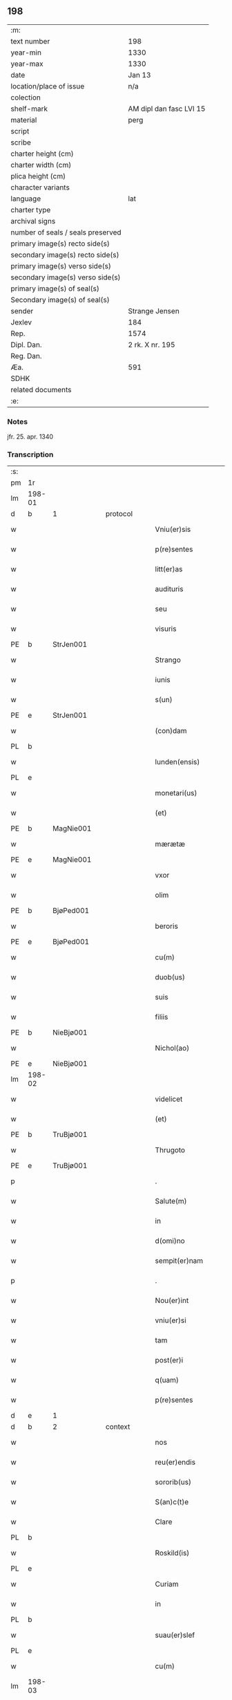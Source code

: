 ** 198

| :m:                               |                         |
| text number                       | 198                     |
| year-min                          | 1330                    |
| year-max                          | 1330                    |
| date                              | Jan 13                  |
| location/place of issue           | n/a                     |
| colection                         |                         |
| shelf-mark                        | AM dipl dan fasc LVI 15 |
| material                          | perg                    |
| script                            |                         |
| scribe                            |                         |
| charter height (cm)               |                         |
| charter width (cm)                |                         |
| plica height (cm)                 |                         |
| character variants                |                         |
| language                          | lat                     |
| charter type                      |                         |
| archival signs                    |                         |
| number of seals / seals preserved |                         |
| primary image(s) recto side(s)    |                         |
| secondary image(s) recto side(s)  |                         |
| primary image(s) verso side(s)    |                         |
| secondary image(s) verso side(s)  |                         |
| primary image(s) of seal(s)       |                         |
| Secondary image(s) of seal(s)     |                         |
| sender                            | Strange Jensen          |
| Jexlev                            | 184                     |
| Rep.                              | 1574                    |
| Dipl. Dan.                        | 2 rk. X nr. 195         |
| Reg. Dan.                         |                         |
| Æa.                               | 591                     |
| SDHK                              |                         |
| related documents                 |                         |
| :e:                               |                         |

*** Notes
jfr. 25. apr. 1340

*** Transcription
| :s: |        |   |   |   |   |                       |              |   |   |   |   |     |   |   |   |        |          |          |  |    |    |    |    |
| pm  | 1r     |   |   |   |   |                       |              |   |   |   |   |     |   |   |   |        |          |          |  |    |    |    |    |
| lm  | 198-01 |   |   |   |   |                       |              |   |   |   |   |     |   |   |   |        |          |          |  |    |    |    |    |
| d  | b      | 1  |   | protocol  |   |                       |              |   |   |   |   |     |   |   |   |        |          |          |  |    |    |    |    |
| w   |        |   |   |   |   | Vniu(er)sis           | Vníu͛ſıs      |   |   |   |   | lat |   |   |   | 198-01 |          |          |  |    |    |    |    |
| w   |        |   |   |   |   | p(re)sentes           | p͛ſentes      |   |   |   |   | lat |   |   |   | 198-01 |          |          |  |    |    |    |    |
| w   |        |   |   |   |   | litt(er)as            | lítt͛s       |   |   |   |   | lat |   |   |   | 198-01 |          |          |  |    |    |    |    |
| w   |        |   |   |   |   | audituris             | uꝺítuɼís    |   |   |   |   | lat |   |   |   | 198-01 |          |          |  |    |    |    |    |
| w   |        |   |   |   |   | seu                   | ſeu          |   |   |   |   | lat |   |   |   | 198-01 |          |          |  |    |    |    |    |
| w   |        |   |   |   |   | visuris               | ỽıſuɼıs      |   |   |   |   | lat |   |   |   | 198-01 |          |          |  |    |    |    |    |
| PE  | b      | StrJen001  |   |   |   |                       |              |   |   |   |   |     |   |   |   |        |          |          |  |    |    |    |    |
| w   |        |   |   |   |   | Strango               | Strngo      |   |   |   |   | lat |   |   |   | 198-01 |          |          |  |    |    |    |    |
| w   |        |   |   |   |   | iunis                 | ıuníſ        |   |   |   |   | lat |   |   |   | 198-01 |          |          |  |    |    |    |    |
| w   |        |   |   |   |   | s(un)                 |             |   |   |   |   | lat |   |   |   | 198-01 |          |          |  |    |    |    |    |
| PE  | e      | StrJen001  |   |   |   |                       |              |   |   |   |   |     |   |   |   |        |          |          |  |    |    |    |    |
| w   |        |   |   |   |   | (con)dam              | ꝯꝺm         |   |   |   |   | lat |   |   |   | 198-01 |          |          |  |    |    |    |    |
| PL  | b      |   |   |   |   |                       |              |   |   |   |   |     |   |   |   |        |          |          |  |    |    |    |    |
| w   |        |   |   |   |   | lunden(ensis)         | lunꝺen͛       |   |   |   |   | lat |   |   |   | 198-01 |          |          |  |    |    |    |    |
| PL  | e      |   |   |   |   |                       |              |   |   |   |   |     |   |   |   |        |          |          |  |    |    |    |    |
| w   |        |   |   |   |   | monetari(us)          | onetɼıꝰ    |   |   |   |   | lat |   |   |   | 198-01 |          |          |  |    |    |    |    |
| w   |        |   |   |   |   | (et)                  |             |   |   |   |   | lat |   |   |   | 198-01 |          |          |  |    |    |    |    |
| PE  | b      | MagNie001  |   |   |   |                       |              |   |   |   |   |     |   |   |   |        |          |          |  |    |    |    |    |
| w   |        |   |   |   |   | mærætæ                | ærætæ       |   |   |   |   | lat |   |   |   | 198-01 |          |          |  |    |    |    |    |
| PE  | e      | MagNie001  |   |   |   |                       |              |   |   |   |   |     |   |   |   |        |          |          |  |    |    |    |    |
| w   |        |   |   |   |   | vxor                  | ỽxoꝛ         |   |   |   |   | lat |   |   |   | 198-01 |          |          |  |    |    |    |    |
| w   |        |   |   |   |   | olim                  | olím         |   |   |   |   | lat |   |   |   | 198-01 |          |          |  |    |    |    |    |
| PE  | b      | BjøPed001  |   |   |   |                       |              |   |   |   |   |     |   |   |   |        |          |          |  |    |    |    |    |
| w   |        |   |   |   |   | beroris               | beɼoꝛís      |   |   |   |   | lat |   |   |   | 198-01 |          |          |  |    |    |    |    |
| PE  | e      | BjøPed001  |   |   |   |                       |              |   |   |   |   |     |   |   |   |        |          |          |  |    |    |    |    |
| w   |        |   |   |   |   | cu(m)                 | ᴄu̅           |   |   |   |   | lat |   |   |   | 198-01 |          |          |  |    |    |    |    |
| w   |        |   |   |   |   | duob(us)              | ꝺuobꝫ        |   |   |   |   | lat |   |   |   | 198-01 |          |          |  |    |    |    |    |
| w   |        |   |   |   |   | suis                  | ſuís         |   |   |   |   | lat |   |   |   | 198-01 |          |          |  |    |    |    |    |
| w   |        |   |   |   |   | filiis                | fılíís       |   |   |   |   | lat |   |   |   | 198-01 |          |          |  |    |    |    |    |
| PE  | b      | NieBjø001  |   |   |   |                       |              |   |   |   |   |     |   |   |   |        |          |          |  |    |    |    |    |
| w   |        |   |   |   |   | Nichol(ao)            | Nıchol̅       |   |   |   |   | lat |   |   |   | 198-01 |          |          |  |    |    |    |    |
| PE  | e      | NieBjø001  |   |   |   |                       |              |   |   |   |   |     |   |   |   |        |          |          |  |    |    |    |    |
| lm  | 198-02 |   |   |   |   |                       |              |   |   |   |   |     |   |   |   |        |          |          |  |    |    |    |    |
| w   |        |   |   |   |   | videlicet             | ỽıꝺelıcet    |   |   |   |   | lat |   |   |   | 198-02 |          |          |  |    |    |    |    |
| w   |        |   |   |   |   | (et)                  |             |   |   |   |   | lat |   |   |   | 198-02 |          |          |  |    |    |    |    |
| PE  | b      | TruBjø001  |   |   |   |                       |              |   |   |   |   |     |   |   |   |        |          |          |  |    |    |    |    |
| w   |        |   |   |   |   | Thrugoto              | Thꝛugoto     |   |   |   |   | lat |   |   |   | 198-02 |          |          |  |    |    |    |    |
| PE  | e      | TruBjø001  |   |   |   |                       |              |   |   |   |   |     |   |   |   |        |          |          |  |    |    |    |    |
| p   |        |   |   |   |   | .                     | .            |   |   |   |   | lat |   |   |   | 198-02 |          |          |  |    |    |    |    |
| w   |        |   |   |   |   | Salute(m)             | Slute̅       |   |   |   |   | lat |   |   |   | 198-02 |          |          |  |    |    |    |    |
| w   |        |   |   |   |   | in                    | ín           |   |   |   |   | lat |   |   |   | 198-02 |          |          |  |    |    |    |    |
| w   |        |   |   |   |   | d(omi)no              | ꝺn̅o          |   |   |   |   | lat |   |   |   | 198-02 |          |          |  |    |    |    |    |
| w   |        |   |   |   |   | sempit(er)nam         | ſempıt͛nm    |   |   |   |   | lat |   |   |   | 198-02 |          |          |  |    |    |    |    |
| p   |        |   |   |   |   | .                     | .            |   |   |   |   | lat |   |   |   | 198-02 |          |          |  |    |    |    |    |
| w   |        |   |   |   |   | Nou(er)int            | Nou͛ınt       |   |   |   |   | lat |   |   |   | 198-02 |          |          |  |    |    |    |    |
| w   |        |   |   |   |   | vniu(er)si            | ỽníu͛ſı       |   |   |   |   | lat |   |   |   | 198-02 |          |          |  |    |    |    |    |
| w   |        |   |   |   |   | tam                   | tm          |   |   |   |   | lat |   |   |   | 198-02 |          |          |  |    |    |    |    |
| w   |        |   |   |   |   | post(er)i             | poﬅ͛ı         |   |   |   |   | lat |   |   |   | 198-02 |          |          |  |    |    |    |    |
| w   |        |   |   |   |   | q(uam)                | ꝙᷓ            |   |   |   |   | lat |   |   |   | 198-02 |          |          |  |    |    |    |    |
| w   |        |   |   |   |   | p(re)sentes           | p͛ſentes      |   |   |   |   | lat |   |   |   | 198-02 |          |          |  |    |    |    |    |
| d  | e      | 1  |   |   |   |                       |              |   |   |   |   |     |   |   |   |        |          |          |  |    |    |    |    |
| d  | b      | 2  |   | context  |   |                       |              |   |   |   |   |     |   |   |   |        |          |          |  |    |    |    |    |
| w   |        |   |   |   |   | nos                   | nos          |   |   |   |   | lat |   |   |   | 198-02 |          |          |  |    |    |    |    |
| w   |        |   |   |   |   | reu(er)endis          | ɼeu͛enꝺıs     |   |   |   |   | lat |   |   |   | 198-02 |          |          |  |    |    |    |    |
| w   |        |   |   |   |   | sororib(us)           | ſoꝛoꝛıbꝫ     |   |   |   |   | lat |   |   |   | 198-02 |          |          |  |    |    |    |    |
| w   |        |   |   |   |   | S(an)c(t)e            | Sc̅e          |   |   |   |   | lat |   |   |   | 198-02 |          |          |  |    |    |    |    |
| w   |        |   |   |   |   | Clare                 | Clɼe        |   |   |   |   | lat |   |   |   | 198-02 |          |          |  |    |    |    |    |
| PL  | b      |   |   |   |   |                       |              |   |   |   |   |     |   |   |   |        |          |          |  |    |    |    |    |
| w   |        |   |   |   |   | Roskild(is)           | Roſkıl      |   |   |   |   | lat |   |   |   | 198-02 |          |          |  |    |    |    |    |
| PL  | e      |   |   |   |   |                       |              |   |   |   |   |     |   |   |   |        |          |          |  |    |    |    |    |
| w   |        |   |   |   |   | Curiam                | Cuɼım       |   |   |   |   | lat |   |   |   | 198-02 |          |          |  |    |    |    |    |
| w   |        |   |   |   |   | in                    | ín           |   |   |   |   | lat |   |   |   | 198-02 |          |          |  |    |    |    |    |
| PL  | b      |   |   |   |   |                       |              |   |   |   |   |     |   |   |   |        |          |          |  |    |    |    |    |
| w   |        |   |   |   |   | suau(er)slef          | suu͛ſlef     |   |   |   |   | lat |   |   |   | 198-02 |          |          |  |    |    |    |    |
| PL  | e      |   |   |   |   |                       |              |   |   |   |   |     |   |   |   |        |          |          |  |    |    |    |    |
| w   |        |   |   |   |   | cu(m)                 | cu̅           |   |   |   |   | lat |   |   |   | 198-02 |          |          |  |    |    |    |    |
| lm  | 198-03 |   |   |   |   |                       |              |   |   |   |   |     |   |   |   |        |          |          |  |    |    |    |    |
| w   |        |   |   |   |   | o(mn)ib(us)           | o̅ıbꝫ         |   |   |   |   | lat |   |   |   | 198-03 |          |          |  |    |    |    |    |
| w   |        |   |   |   |   | suis                  | ſuís         |   |   |   |   | lat |   |   |   | 198-03 |          |          |  |    |    |    |    |
| w   |        |   |   |   |   | p(er)tinenciis        | p̲tínencíís   |   |   |   |   | lat |   |   |   | 198-03 |          |          |  |    |    |    |    |
| w   |        |   |   |   |   | tam                   | tm          |   |   |   |   | lat |   |   |   | 198-03 |          |          |  |    |    |    |    |
| w   |        |   |   |   |   | mob(i)lib(us)         | mob̅lıbꝫ      |   |   |   |   | lat |   |   |   | 198-03 |          |          |  |    |    |    |    |
| w   |        |   |   |   |   | q(uam)                | ꝙ           |   |   |   |   | lat |   |   |   | 198-03 |          |          |  |    |    |    |    |
| w   |        |   |   |   |   | inmob(i)lib(us)       | ínmob̅lıbꝫ    |   |   |   |   | lat |   |   |   | 198-03 |          |          |  |    |    |    |    |
| w   |        |   |   |   |   | rite                  | ríte         |   |   |   |   | lat |   |   |   | 198-03 |          |          |  |    |    |    |    |
| w   |        |   |   |   |   | ac                    | c           |   |   |   |   | lat |   |   |   | 198-03 |          |          |  |    |    |    |    |
| w   |        |   |   |   |   | legittime             | legíttíme    |   |   |   |   | lat |   |   |   | 198-03 |          |          |  |    |    |    |    |
| w   |        |   |   |   |   | !skotasse¡            | !ſkotſſe¡   |   |   |   |   | lat |   |   |   | 198-03 |          |          |  |    |    |    |    |
| w   |        |   |   |   |   | cu(m)                 | cu̅           |   |   |   |   | lat |   |   |   | 198-03 |          |          |  |    |    |    |    |
| w   |        |   |   |   |   | uero                  | ueɼo         |   |   |   |   | lat |   |   |   | 198-03 |          |          |  |    |    |    |    |
| w   |        |   |   |   |   | testimonio            | teﬅímonío    |   |   |   |   | lat |   |   |   | 198-03 |          |          |  |    |    |    |    |
| w   |        |   |   |   |   | placitali             | plcítlı    |   |   |   |   | lat |   |   |   | 198-03 |          |          |  |    |    |    |    |
| w   |        |   |   |   |   | iure                  | íuɼe         |   |   |   |   | lat |   |   |   | 198-03 |          |          |  |    |    |    |    |
| w   |        |   |   |   |   | p(er)petuo            | ̲etuo        |   |   |   |   | lat |   |   |   | 198-03 |          |          |  |    |    |    |    |
| w   |        |   |   |   |   | possidendam           | poſſıꝺenꝺm  |   |   |   |   | lat |   |   |   | 198-03 |          |          |  |    |    |    |    |
| p   |        |   |   |   |   | .                     | .            |   |   |   |   | lat |   |   |   | 198-03 |          |          |  |    |    |    |    |
| w   |        |   |   |   |   | quam                  | qum         |   |   |   |   | lat |   |   |   | 198-03 |          |          |  |    |    |    |    |
| p   |        |   |   |   |   | .                     | .            |   |   |   |   | lat |   |   |   | 198-03 |          |          |  |    |    |    |    |
| w   |        |   |   |   |   | s(cilicet)            | s            |   |   |   |   | lat |   |   |   | 198-03 |          |          |  |    |    |    |    |
| p   |        |   |   |   |   | .                     | .            |   |   |   |   | lat |   |   |   | 198-03 |          |          |  |    |    |    |    |
| w   |        |   |   |   |   | curia(m)              | cuɼı̅        |   |   |   |   | lat |   |   |   | 198-03 |          |          |  |    |    |    |    |
| w   |        |   |   |   |   | dilectus              | ꝺıleuſ      |   |   |   |   | lat |   |   |   | 198-03 |          |          |  |    |    |    |    |
| w   |        |   |   |   |   | n(oste)r              | nɼ̅           |   |   |   |   | lat |   |   |   | 198-03 |          |          |  |    |    |    |    |
| lm  | 198-04 |   |   |   |   |                       |              |   |   |   |   |     |   |   |   |        |          |          |  |    |    |    |    |
| w   |        |   |   |   |   | (con)sanguineus       | ꝯſnguíneus  |   |   |   |   | lat |   |   |   | 198-04 |          |          |  |    |    |    |    |
| w   |        |   |   |   |   | d(omi)n(u)s           | ꝺn̅s          |   |   |   |   | lat |   |   |   | 198-04 |          |          |  |    |    |    |    |
| PE  | b      | JenUls001  |   |   |   |                       |              |   |   |   |   |     |   |   |   |        |          |          |  |    |    |    |    |
| w   |        |   |   |   |   | Joh(ann)es            | Joh̅es        |   |   |   |   | lat |   |   |   | 198-04 |          |          |  |    |    |    |    |
| w   |        |   |   |   |   | vlsthorp              | ỽlﬅhoꝛp      |   |   |   |   | lat |   |   |   | 198-04 |          |          |  |    |    |    |    |
| PE  | e      | JenUls001  |   |   |   |                       |              |   |   |   |   |     |   |   |   |        |          |          |  |    |    |    |    |
| w   |        |   |   |   |   | canonic(us)           | cnonícꝰ     |   |   |   |   | lat |   |   |   | 198-04 |          |          |  |    |    |    |    |
| PL  | b      |   |   |   |   |                       |              |   |   |   |   |     |   |   |   |        |          |          |  |    |    |    |    |
| w   |        |   |   |   |   | Roskilden(sis)        | Roſkılꝺen͛    |   |   |   |   | lat |   |   |   | 198-04 |          |          |  |    |    |    |    |
| PL  | e      |   |   |   |   |                       |              |   |   |   |   |     |   |   |   |        |          |          |  |    |    |    |    |
| w   |        |   |   |   |   | in                    | ín           |   |   |   |   | lat |   |   |   | 198-04 |          |          |  |    |    |    |    |
| w   |        |   |   |   |   | sue                   | sue          |   |   |   |   | lat |   |   |   | 198-04 |          |          |  |    |    |    |    |
| w   |        |   |   |   |   | remediu(m)            | ɼemeꝺıu̅      |   |   |   |   | lat |   |   |   | 198-04 |          |          |  |    |    |    |    |
| w   |        |   |   |   |   | anime                 | níme        |   |   |   |   | lat |   |   |   | 198-04 |          |          |  |    |    |    |    |
| w   |        |   |   |   |   | p(re)missis           | p͛mıſſıs      |   |   |   |   | lat |   |   |   | 198-04 |          |          |  |    |    |    |    |
| w   |        |   |   |   |   | sororib(us)           | soꝛoꝛıbꝫ     |   |   |   |   | lat |   |   |   | 198-04 |          |          |  |    |    |    |    |
| w   |        |   |   |   |   | in                    | ín           |   |   |   |   | lat |   |   |   | 198-04 |          |          |  |    |    |    |    |
| w   |        |   |   |   |   | suo                   | ſuo          |   |   |   |   | lat |   |   |   | 198-04 |          |          |  |    |    |    |    |
| w   |        |   |   |   |   | legauerat             | legueɼt    |   |   |   |   | lat |   |   |   | 198-04 |          |          |  |    |    |    |    |
| w   |        |   |   |   |   | testamento            | teﬅmento    |   |   |   |   | lat |   |   |   | 198-04 |          |          |  |    |    |    |    |
| p   |        |   |   |   |   | .                     | .            |   |   |   |   | lat |   |   |   | 198-04 |          |          |  |    |    |    |    |
| w   |        |   |   |   |   | quam                  | qum         |   |   |   |   | lat |   |   |   | 198-04 |          |          |  |    |    |    |    |
| w   |        |   |   |   |   | legac(i)o(n)em        | legc̅oem     |   |   |   |   | lat |   |   |   | 198-04 |          |          |  |    |    |    |    |
| w   |        |   |   |   |   | ratificamus           | rtıfícmus  |   |   |   |   | lat |   |   |   | 198-04 |          |          |  |    |    |    |    |
| lm  | 198-05 |   |   |   |   |                       |              |   |   |   |   |     |   |   |   |        |          |          |  |    |    |    |    |
| w   |        |   |   |   |   | (et)                  |             |   |   |   |   | lat |   |   |   | 198-05 |          |          |  |    |    |    |    |
| w   |        |   |   |   |   | (con)firmamus         | ꝯfírmmus    |   |   |   |   | lat |   |   |   | 198-05 |          |          |  |    |    |    |    |
| w   |        |   |   |   |   | liberal(ite)r         | lıberlr̅     |   |   |   |   | lat |   |   |   | 198-05 |          |          |  |    |    |    |    |
| w   |        |   |   |   |   | p(er)                 | p̲            |   |   |   |   | lat |   |   |   | 198-05 |          |          |  |    |    |    |    |
| w   |        |   |   |   |   | p(er)sentes           | p͛ſentes      |   |   |   |   | lat |   |   |   | 198-05 |          |          |  |    |    |    |    |
| p   |        |   |   |   |   | .                     | .            |   |   |   |   | lat |   |   |   | 198-05 |          |          |  |    |    |    |    |
| w   |        |   |   |   |   | Tali                  | Talı         |   |   |   |   | lat |   |   |   | 198-05 |          |          |  |    |    |    |    |
| w   |        |   |   |   |   | videlicet             | ỽıꝺelıcet    |   |   |   |   | lat |   |   |   | 198-05 |          |          |  |    |    |    |    |
| w   |        |   |   |   |   | int(er)posita         | ínt͛poſít    |   |   |   |   | lat |   |   |   | 198-05 |          |          |  |    |    |    |    |
| w   |        |   |   |   |   | (con)dicione          | ꝯꝺícíone     |   |   |   |   | lat |   |   |   | 198-05 |          |          |  |    |    |    |    |
| w   |        |   |   |   |   | vt                    | ỽt           |   |   |   |   | lat |   |   |   | 198-05 |          |          |  |    |    |    |    |
| w   |        |   |   |   |   | suu(m)                | ſuu̅          |   |   |   |   | lat |   |   |   | 198-05 |          |          |  |    |    |    |    |
| w   |        |   |   |   |   | faciant               | fcınt      |   |   |   |   | lat |   |   |   | 198-05 |          |          |  |    |    |    |    |
| w   |        |   |   |   |   | anniu(er)sariu(m)     | nníu͛ſrıu̅   |   |   |   |   | lat |   |   |   | 198-05 |          |          |  |    |    |    |    |
| w   |        |   |   |   |   | sollempnit(er)        | ſollempnít͛   |   |   |   |   | lat |   |   |   | 198-05 |          |          |  |    |    |    |    |
| w   |        |   |   |   |   | annuatim              | nnutím     |   |   |   |   | lat |   |   |   | 198-05 |          |          |  |    |    |    |    |
| p   |        |   |   |   |   | .                     | .            |   |   |   |   | lat |   |   |   | 198-05 |          |          |  |    |    |    |    |
| w   |        |   |   |   |   | (con)f(er)endo        | ꝯf͛enꝺo       |   |   |   |   | lat |   |   |   | 198-05 |          |          |  |    |    |    |    |
| w   |        |   |   |   |   | fr(atr)ib(us)         | fɼ̅ıbꝫ        |   |   |   |   | lat |   |   |   | 198-05 |          |          |  |    |    |    |    |
| w   |        |   |   |   |   | minorib(us)           | ínoꝛıbꝫ     |   |   |   |   | lat |   |   |   | 198-05 |          |          |  |    |    |    |    |
| PL  | b      |   |   |   |   |                       |              |   |   |   |   |     |   |   |   |        |          |          |  |    |    |    |    |
| w   |        |   |   |   |   | Roskildis             | Roſkılꝺıs    |   |   |   |   | lat |   |   |   | 198-05 |          |          |  |    |    |    |    |
| PL  | e      |   |   |   |   |                       |              |   |   |   |   |     |   |   |   |        |          |          |  |    |    |    |    |
| lm  | 198-06 |   |   |   |   |                       |              |   |   |   |   |     |   |   |   |        |          |          |  |    |    |    |    |
| w   |        |   |   |   |   | duas                  | ꝺus         |   |   |   |   | lat |   |   |   | 198-06 |          |          |  |    |    |    |    |
| w   |        |   |   |   |   | marcas                | mrcs       |   |   |   |   | lat |   |   |   | 198-06 |          |          |  |    |    |    |    |
| w   |        |   |   |   |   | cupreor(um)           | cupꝛeoꝝ      |   |   |   |   | lat |   |   |   | 198-06 |          |          |  |    |    |    |    |
| w   |        |   |   |   |   | quolibet              | quolıbet     |   |   |   |   | lat |   |   |   | 198-06 |          |          |  |    |    |    |    |
| w   |        |   |   |   |   | suo                   | ſuo          |   |   |   |   | lat |   |   |   | 198-06 |          |          |  |    |    |    |    |
| w   |        |   |   |   |   | anniu(er)sario        | nníu͛ſɼío   |   |   |   |   | lat |   |   |   | 198-06 |          |          |  |    |    |    |    |
| w   |        |   |   |   |   | vt                    | ỽt           |   |   |   |   | lat |   |   |   | 198-06 |          |          |  |    |    |    |    |
| w   |        |   |   |   |   | (et)                  |             |   |   |   |   | lat |   |   |   | 198-06 |          |          |  |    |    |    |    |
| w   |        |   |   |   |   | ip(s)i                | ıp̅ı          |   |   |   |   | lat |   |   |   | 198-06 |          |          |  |    |    |    |    |
| w   |        |   |   |   |   | suu(m)                | ſuu̅          |   |   |   |   | lat |   |   |   | 198-06 |          |          |  |    |    |    |    |
| w   |        |   |   |   |   | celebrent             | celebꝛent    |   |   |   |   | lat |   |   |   | 198-06 |          |          |  |    |    |    |    |
| w   |        |   |   |   |   | anniu(er)sariu(m)     | nníu͛ſɼıu̅   |   |   |   |   | lat |   |   |   | 198-06 |          |          |  |    |    |    |    |
| p   |        |   |   |   |   | .                     | .            |   |   |   |   | lat |   |   |   | 198-06 |          |          |  |    |    |    |    |
| w   |        |   |   |   |   | Et                    | t           |   |   |   |   | lat |   |   |   | 198-06 |          |          |  |    |    |    |    |
| w   |        |   |   |   |   | mendicis              | menꝺícís     |   |   |   |   | lat |   |   |   | 198-06 |          |          |  |    |    |    |    |
| w   |        |   |   |   |   | paup(er)ib(us)        | pup̲ıbꝫ      |   |   |   |   | lat |   |   |   | 198-06 |          |          |  |    |    |    |    |
| w   |        |   |   |   |   | vnam                  | ỽnm         |   |   |   |   | lat |   |   |   | 198-06 |          |          |  |    |    |    |    |
| w   |        |   |   |   |   | marcam                | mɼcm       |   |   |   |   | lat |   |   |   | 198-06 |          |          |  |    |    |    |    |
| w   |        |   |   |   |   | d(enariorum)          |             |   |   |   |   | lat |   |   |   | 198-06 |          |          |  |    |    |    |    |
| p   |        |   |   |   |   | .                     | .            |   |   |   |   | lat |   |   |   | 198-06 |          |          |  |    |    |    |    |
| w   |        |   |   |   |   | distribuendam         | ꝺıﬅrıbuenꝺm |   |   |   |   | lat |   |   |   | 198-06 |          |          |  |    |    |    |    |
| w   |        |   |   |   |   | int(er)               | ínt͛          |   |   |   |   | lat |   |   |   | 198-06 |          |          |  |    |    |    |    |
| w   |        |   |   |   |   | ip(s)os               | ıp̅os         |   |   |   |   | lat |   |   |   | 198-06 |          |          |  |    |    |    |    |
| p   |        |   |   |   |   | .                     | .            |   |   |   |   | lat |   |   |   | 198-06 |          |          |  |    |    |    |    |
| w   |        |   |   |   |   | Ne                    | Ne           |   |   |   |   | lat |   |   |   | 198-06 |          |          |  |    |    |    |    |
| lm  | 198-07 |   |   |   |   |                       |              |   |   |   |   |     |   |   |   |        |          |          |  |    |    |    |    |
| w   |        |   |   |   |   | igitur                | ígítuɼ       |   |   |   |   | lat |   |   |   | 198-07 |          |          |  |    |    |    |    |
| w   |        |   |   |   |   | d(i)c(t)is            | ꝺc̅ıs         |   |   |   |   | lat |   |   |   | 198-07 |          |          |  |    |    |    |    |
| w   |        |   |   |   |   | Sororib(us)           | Soꝛoꝛıbꝫ     |   |   |   |   | lat |   |   |   | 198-07 |          |          |  |    |    |    |    |
| w   |        |   |   |   |   | aliqua                | lıqu       |   |   |   |   | lat |   |   |   | 198-07 |          |          |  |    |    |    |    |
| w   |        |   |   |   |   | calu(m)pnia           | clu̅pní     |   |   |   |   | lat |   |   |   | 198-07 |          |          |  |    |    |    |    |
| w   |        |   |   |   |   | u(e)l                 | ul̅           |   |   |   |   | lat |   |   |   | 198-07 |          |          |  |    |    |    |    |
| w   |        |   |   |   |   | grauamen              | grumen     |   |   |   |   | lat |   |   |   | 198-07 |          |          |  |    |    |    |    |
| w   |        |   |   |   |   | de                    | ꝺe           |   |   |   |   | lat |   |   |   | 198-07 |          |          |  |    |    |    |    |
| w   |        |   |   |   |   | p(re)missis           | p͛mıſſıs      |   |   |   |   | lat |   |   |   | 198-07 |          |          |  |    |    |    |    |
| w   |        |   |   |   |   | q(uod)                | ꝙ            |   |   |   |   | lat |   |   |   | 198-07 |          |          |  |    |    |    |    |
| w   |        |   |   |   |   | absit                 | bſıt        |   |   |   |   | lat |   |   |   | 198-07 |          |          |  |    |    |    |    |
| w   |        |   |   |   |   | in                    | ín           |   |   |   |   | lat |   |   |   | 198-07 |          |          |  |    |    |    |    |
| w   |        |   |   |   |   | poster(um)            | poﬅeꝝ        |   |   |   |   | lat |   |   |   | 198-07 |          |          |  |    |    |    |    |
| w   |        |   |   |   |   | gen(er)etur           | gen͛etuɼ      |   |   |   |   | lat |   |   |   | 198-07 |          |          |  |    |    |    |    |
| p   |        |   |   |   |   | /                     | /            |   |   |   |   | lat |   |   |   | 198-07 |          |          |  |    |    |    |    |
| w   |        |   |   |   |   | ip(s)as               | ıp̅s         |   |   |   |   | lat |   |   |   | 198-07 |          |          |  |    |    |    |    |
| w   |        |   |   |   |   | eximimus              | exímímus     |   |   |   |   | lat |   |   |   | 198-07 |          |          |  |    |    |    |    |
| w   |        |   |   |   |   | ab                    | b           |   |   |   |   | lat |   |   |   | 198-07 |          |          |  |    |    |    |    |
| w   |        |   |   |   |   | omnib(us)             | omníbꝫ       |   |   |   |   | lat |   |   |   | 198-07 |          |          |  |    |    |    |    |
| w   |        |   |   |   |   | inpetic(i)o(n)ib(us)  | ínpetıc̅oıbꝫ  |   |   |   |   | lat |   |   |   | 198-07 |          |          |  |    |    |    |    |
| w   |        |   |   |   |   | (et)                  |             |   |   |   |   | lat |   |   |   | 198-07 |          |          |  |    |    |    |    |
| w   |        |   |   |   |   | molestac(i)o(n)ib(us) | moleﬅc̅oıbꝫ  |   |   |   |   | lat |   |   |   | 198-07 |          |          |  |    |    |    |    |
| w   |        |   |   |   |   | h(er)edum             | h͛eꝺum        |   |   |   |   | lat |   |   |   | 198-07 |          |          |  |    |    |    |    |
| w   |        |   |   |   |   | n(ost)ror(um)         | nɼ̅oꝝ         |   |   |   |   | lat |   |   |   | 198-07 |          |          |  |    |    |    |    |
| lm  | 198-08 |   |   |   |   |                       |              |   |   |   |   |     |   |   |   |        |          |          |  |    |    |    |    |
| w   |        |   |   |   |   | seu                   | ſeu          |   |   |   |   | lat |   |   |   | 198-08 |          |          |  |    |    |    |    |
| w   |        |   |   |   |   | alior(um)             | lıoꝝ        |   |   |   |   | lat |   |   |   | 198-08 |          |          |  |    |    |    |    |
| w   |        |   |   |   |   | quor(um)cu(n)q(ue)    | quoꝝcu̅qꝫ     |   |   |   |   | lat |   |   |   | 198-08 |          |          |  |    |    |    |    |
| w   |        |   |   |   |   | racione               | ɼcıone      |   |   |   |   | lat |   |   |   | 198-08 |          |          |  |    |    |    |    |
| w   |        |   |   |   |   | p(re)fate             | p͛fte        |   |   |   |   | lat |   |   |   | 198-08 |          |          |  |    |    |    |    |
| w   |        |   |   |   |   | curie                 | cuɼıe        |   |   |   |   | lat |   |   |   | 198-08 |          |          |  |    |    |    |    |
| w   |        |   |   |   |   | cu(m)                 | cu̅           |   |   |   |   | lat |   |   |   | 198-08 |          |          |  |    |    |    |    |
| w   |        |   |   |   |   | suis                  | ſuıs         |   |   |   |   | lat |   |   |   | 198-08 |          |          |  |    |    |    |    |
| w   |        |   |   |   |   | p(er)tinenciis        | p̲tínencíís   |   |   |   |   | lat |   |   |   | 198-08 |          |          |  |    |    |    |    |
| w   |        |   |   |   |   | legate                | legte       |   |   |   |   | lat |   |   |   | 198-08 |          |          |  |    |    |    |    |
| w   |        |   |   |   |   | Sororib(us)           | Soꝛoꝛıbꝫ     |   |   |   |   | lat |   |   |   | 198-08 |          |          |  |    |    |    |    |
| w   |        |   |   |   |   | libere                | lıbere       |   |   |   |   | lat |   |   |   | 198-08 |          |          |  |    |    |    |    |
| p   |        |   |   |   |   | .                     | .            |   |   |   |   | lat |   |   |   | 198-08 |          |          |  |    |    |    |    |
| w   |        |   |   |   |   | (et)                  |             |   |   |   |   | lat |   |   |   | 198-08 |          |          |  |    |    |    |    |
| w   |        |   |   |   |   | scotate               | ſcotte      |   |   |   |   | lat |   |   |   | 198-08 |          |          |  |    |    |    |    |
| w   |        |   |   |   |   | legittime             | legíttíme    |   |   |   |   | lat |   |   |   | 198-08 |          |          |  |    |    |    |    |
| w   |        |   |   |   |   | p(er)                 | p̲            |   |   |   |   | lat |   |   |   | 198-08 |          |          |  |    |    |    |    |
| w   |        |   |   |   |   | p(re)sentes           | p͛ſentes      |   |   |   |   | lat |   |   |   | 198-08 |          |          |  |    |    |    |    |
| d  | e      | 2  |   |   |   |                       |              |   |   |   |   |     |   |   |   |        |          |          |  |    |    |    |    |
| d  | b      | 3  |   | eschatocol  |   |                       |              |   |   |   |   |     |   |   |   |        |          |          |  |    |    |    |    |
| w   |        |   |   |   |   | in                    | ın           |   |   |   |   | lat |   |   |   | 198-08 |          |          |  |    |    |    |    |
| w   |        |   |   |   |   | cui(us)               | cuıꝰ         |   |   |   |   | lat |   |   |   | 198-08 |          |          |  |    |    |    |    |
| w   |        |   |   |   |   | rei                   | ɼeı          |   |   |   |   | lat |   |   |   | 198-08 |          |          |  |    |    |    |    |
| w   |        |   |   |   |   | euidencia(m)          | euıꝺencı̅    |   |   |   |   | lat |   |   |   | 198-08 |          |          |  |    |    |    |    |
| w   |        |   |   |   |   | sigilla               | sıgıll      |   |   |   |   | lat |   |   |   | 198-08 |          |          |  |    |    |    |    |
| w   |        |   |   |   |   | n(ost)ra              | nɼ̅          |   |   |   |   | lat |   |   |   | 198-08 |          |          |  |    |    |    |    |
| w   |        |   |   |   |   | vna                   | ỽn          |   |   |   |   | lat |   |   |   | 198-08 |          |          |  |    |    |    |    |
| w   |        |   |   |   |   | cu(m)                 | cu̅           |   |   |   |   | lat |   |   |   | 198-08 |          |          |  |    |    |    |    |
| lm  | 198-09 |   |   |   |   |                       |              |   |   |   |   |     |   |   |   |        |          |          |  |    |    |    |    |
| w   |        |   |   |   |   | sigillis              | ſıgıllıs     |   |   |   |   | lat |   |   |   | 198-09 |          |          |  |    |    |    |    |
| w   |        |   |   |   |   | venerab(i)lium        | ỽeneɼbl̅ıum  |   |   |   |   | lat |   |   |   | 198-09 |          |          |  |    |    |    |    |
| w   |        |   |   |   |   | viror(um)             | ỽíɼoꝝ        |   |   |   |   | lat |   |   |   | 198-09 |          |          |  |    |    |    |    |
| p   |        |   |   |   |   | .                     | .            |   |   |   |   | lat |   |   |   | 198-09 |          |          |  |    |    |    |    |
| w   |        |   |   |   |   | (et)                  |             |   |   |   |   | lat |   |   |   | 198-09 |          |          |  |    |    |    |    |
| w   |        |   |   |   |   | d(omi)nor(um)         | ꝺn̅oꝝ         |   |   |   |   | lat |   |   |   | 198-09 |          |          |  |    |    |    |    |
| PE  | b      | BonDec001  |   |   |   |                       |              |   |   |   |   |     |   |   |   |        |          |          |  |    |    |    |    |
| w   |        |   |   |   |   | bondonis              | bonꝺonís     |   |   |   |   | lat |   |   |   | 198-09 |          |          |  |    |    |    |    |
| PE  | e      | BonDec001  |   |   |   |                       |              |   |   |   |   |     |   |   |   |        |          |          |  |    |    |    |    |
| w   |        |   |   |   |   | decani                | ꝺecní       |   |   |   |   | lat |   |   |   | 198-09 |          |          |  |    |    |    |    |
| p   |        |   |   |   |   | .                     | .            |   |   |   |   | lat |   |   |   | 198-09 |          |          |  |    |    |    |    |
| w   |        |   |   |   |   | Et                    | t           |   |   |   |   | lat |   |   |   | 198-09 |          |          |  |    |    |    |    |
| PE  | b      | SkjPed001  |   |   |   |                       |              |   |   |   |   |     |   |   |   |        |          |          |  |    |    |    |    |
| w   |        |   |   |   |   | Skyelm                | Skyelm       |   |   |   |   | lat |   |   |   | 198-09 |          |          |  |    |    |    |    |
| PE  | e      | SkjPed001  |   |   |   |                       |              |   |   |   |   |     |   |   |   |        |          |          |  |    |    |    |    |
| w   |        |   |   |   |   | p(re)positi           | ͛oſítí       |   |   |   |   | lat |   |   |   | 198-09 |          |          |  |    |    |    |    |
| p   |        |   |   |   |   | .                     | .            |   |   |   |   | lat |   |   |   | 198-09 |          |          |  |    |    |    |    |
| w   |        |   |   |   |   | ac                    | c           |   |   |   |   | lat |   |   |   | 198-09 |          |          |  |    |    |    |    |
| PE  | b      | PedRik001  |   |   |   |                       |              |   |   |   |   |     |   |   |   |        |          |          |  |    |    |    |    |
| w   |        |   |   |   |   | petri                 | petɼí        |   |   |   |   | lat |   |   |   | 198-09 |          |          |  |    |    |    |    |
| PE  | e      | PedRik001  |   |   |   |                       |              |   |   |   |   |     |   |   |   |        |          |          |  |    |    |    |    |
| w   |        |   |   |   |   | archidyaconi          | rchıꝺyconí |   |   |   |   | lat |   |   |   | 198-09 |          |          |  |    |    |    |    |
| w   |        |   |   |   |   | canonicor(um)         | cnonícoꝝ    |   |   |   |   | lat |   |   |   | 198-09 |          |          |  |    |    |    |    |
| PL  | b      |   |   |   |   |                       |              |   |   |   |   |     |   |   |   |        |          |          |  |    |    |    |    |
| w   |        |   |   |   |   | Roskilden(sium)       | Roſkılꝺen͛    |   |   |   |   | lat |   |   |   | 198-09 |          |          |  |    |    |    |    |
| PL  | e      |   |   |   |   |                       |              |   |   |   |   |     |   |   |   |        |          |          |  |    |    |    |    |
| w   |        |   |   |   |   | p(re)sentib(us)       | p͛ſentıbꝫ     |   |   |   |   | lat |   |   |   | 198-09 |          |          |  |    |    |    |    |
| w   |        |   |   |   |   | su(n)t                | ſu̅t          |   |   |   |   | lat |   |   |   | 198-09 |          |          |  |    |    |    |    |
| w   |        |   |   |   |   | appensa               | enſ       |   |   |   |   | lat |   |   |   | 198-09 |          |          |  |    |    |    |    |
| p   |        |   |   |   |   | .                     | .            |   |   |   |   | lat |   |   |   | 198-09 |          |          |  |    |    |    |    |
| w   |        |   |   |   |   | Datum                 | Dtum        |   |   |   |   | lat |   |   |   | 198-09 |          |          |  |    |    |    |    |
| w   |        |   |   |   |   | anno                  | nno         |   |   |   |   | lat |   |   |   | 198-09 |          |          |  |    |    |    |    |
| lm  | 198-10 |   |   |   |   |                       |              |   |   |   |   |     |   |   |   |        |          |          |  |    |    |    |    |
| w   |        |   |   |   |   | domini                | ꝺomíní       |   |   |   |   | lat |   |   |   | 198-10 |          |          |  |    |    |    |    |
| w   |        |   |   |   |   | millesimo             | ılleſímo    |   |   |   |   | lat |   |   |   | 198-10 |          |          |  |    |    |    |    |
| p   |        |   |   |   |   | .                     | .            |   |   |   |   | lat |   |   |   | 198-10 |          |          |  |    |    |    |    |
| w   |        |   |   |   |   | Trecentesimo          | Trecenteſímo |   |   |   |   | lat |   |   |   | 198-10 |          |          |  |    |    |    |    |
| p   |        |   |   |   |   | .                     | .            |   |   |   |   | lat |   |   |   | 198-10 |          |          |  |    |    |    |    |
| w   |        |   |   |   |   | Tricesimo             | Trıceſímo    |   |   |   |   | lat |   |   |   | 198-10 |          |          |  |    |    |    |    |
| w   |        |   |   |   |   | in                    | ín           |   |   |   |   | lat |   |   |   | 198-10 |          |          |  |    |    |    |    |
| w   |        |   |   |   |   | octaua                | ou        |   |   |   |   | lat |   |   |   | 198-10 |          |          |  |    |    |    |    |
| w   |        |   |   |   |   | epiphanye             | epıphnye    |   |   |   |   | lat |   |   |   | 198-10 |          |          |  |    |    |    |    |
| w   |        |   |   |   |   | domini                | ꝺomíní       |   |   |   |   | lat |   |   |   | 198-10 |          |          |  |    |    |    |    |
| p   |        |   |   |   |   | .                     | .            |   |   |   |   | lat |   |   |   | 198-10 |          |          |  |    |    |    |    |
| d  | e      | 3  |   |   |   |                       |              |   |   |   |   |     |   |   |   |        |          |          |  |    |    |    |    |
| :e: |        |   |   |   |   |                       |              |   |   |   |   |     |   |   |   |        |          |          |  |    |    |    |    |
